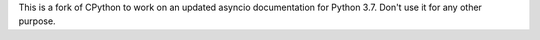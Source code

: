 This is a fork of CPython to work on an updated asyncio documentation for 
Python 3.7.  Don't use it for any other purpose.
